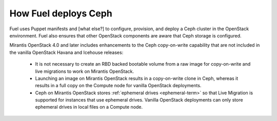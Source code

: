 
.. _ceph-arch:

How Fuel deploys Ceph
=====================

Fuel uses Puppet manifests
and [what else?]
to configure, provision, and deploy a Ceph cluster
in the OpenStack environment.
Fuel also ensures that other OpenStack components
are aware that Ceph storage is configured.

Mirantis OpenStack 4.0 and later
includes enhancements to the Ceph copy-on-write capability
that are not included in the vanilla OpenStack Havana and Icehouse releases:

 * It is not necessary to create an RBD backed bootable volume
   from a raw image for copy-on-write and live migrations to work
   on Mirantis OpenStack.

 * Launching an image on Mirantis OpenStack
   results in a copy-on-write clone in Ceph,
   whereas it results in a full copy on the Compute node
   for vanilla OpenStack deployments.

 * Ceph on Mirantis OpenStack stores :ref:`ephemeral drives <ephemeral-term>`
   so that Live Migration is supported for instances
   that use ephemeral drives.
   Vanilla OpenStack deployments can only store ephemeral drives
   in local files on a Compute node.


